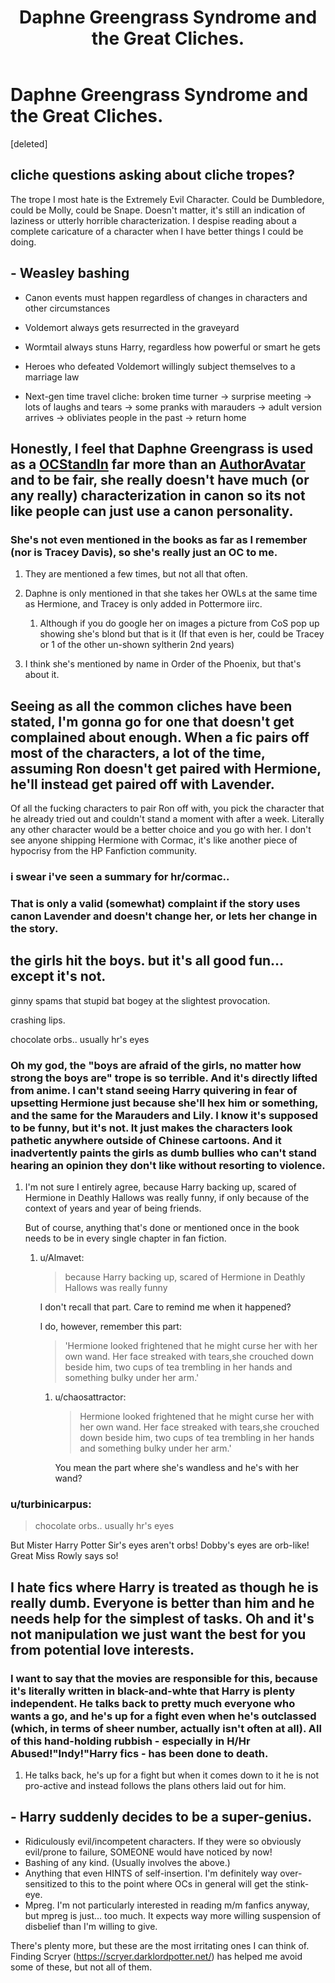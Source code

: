 #+TITLE: Daphne Greengrass Syndrome and the Great Cliches.

* Daphne Greengrass Syndrome and the Great Cliches.
:PROPERTIES:
:Score: 5
:DateUnix: 1460591063.0
:DateShort: 2016-Apr-14
:FlairText: Discussion
:END:
[deleted]


** cliche questions asking about cliche tropes?

The trope I most hate is the Extremely Evil Character. Could be Dumbledore, could be Molly, could be Snape. Doesn't matter, it's still an indication of laziness or utterly horrible characterization. I despise reading about a complete caricature of a character when I have better things I could be doing.
:PROPERTIES:
:Author: Averant
:Score: 21
:DateUnix: 1460591700.0
:DateShort: 2016-Apr-14
:END:


** - Weasley bashing

- Canon events must happen regardless of changes in characters and other circumstances

- Voldemort always gets resurrected in the graveyard

- Wormtail always stuns Harry, regardless how powerful or smart he gets

- Heroes who defeated Voldemort willingly subject themselves to a marriage law

- Next-gen time travel cliche: broken time turner -> surprise meeting -> lots of laughs and tears -> some pranks with marauders -> adult version arrives -> obliviates people in the past -> return home
:PROPERTIES:
:Author: InquisitorCOC
:Score: 19
:DateUnix: 1460591976.0
:DateShort: 2016-Apr-14
:END:


** Honestly, I feel that Daphne Greengrass is used as a [[http://tvtropes.org/pmwiki/pmwiki.php/Main/OCStandIn][OCStandIn]] far more than an [[http://tvtropes.org/pmwiki/pmwiki.php/Main/AuthorAvatar][AuthorAvatar]] and to be fair, she really doesn't have much (or any really) characterization in canon so its not like people can just use a canon personality.
:PROPERTIES:
:Author: Triliro
:Score: 14
:DateUnix: 1460595358.0
:DateShort: 2016-Apr-14
:END:

*** She's not even mentioned in the books as far as I remember (nor is Tracey Davis), so she's really just an OC to me.
:PROPERTIES:
:Author: derive-dat-ass
:Score: 3
:DateUnix: 1460598079.0
:DateShort: 2016-Apr-14
:END:

**** They are mentioned a few times, but not all that often.
:PROPERTIES:
:Author: 0Foxy0Engineer0
:Score: 8
:DateUnix: 1460601312.0
:DateShort: 2016-Apr-14
:END:


**** Daphne is only mentioned in that she takes her OWLs at the same time as Hermione, and Tracey is only added in Pottermore iirc.
:PROPERTIES:
:Author: Sillyminion
:Score: 4
:DateUnix: 1460603232.0
:DateShort: 2016-Apr-14
:END:

***** Although if you do google her on images a picture from CoS pop up showing she's blond but that is it (If that even is her, could be Tracey or 1 of the other un-shown syltherin 2nd years)
:PROPERTIES:
:Author: EkzSt4ticCS
:Score: 1
:DateUnix: 1460611549.0
:DateShort: 2016-Apr-14
:END:


**** I think she's mentioned by name in Order of the Phoenix, but that's about it.
:PROPERTIES:
:Author: xljj42
:Score: 1
:DateUnix: 1460601984.0
:DateShort: 2016-Apr-14
:END:


** Seeing as all the common cliches have been stated, I'm gonna go for one that doesn't get complained about enough. When a fic pairs off most of the characters, a lot of the time, assuming Ron doesn't get paired with Hermione, he'll instead get paired off with Lavender.

Of all the fucking characters to pair Ron off with, you pick the character that he already tried out and couldn't stand a moment with after a week. Literally any other character would be a better choice and you go with her. I don't see anyone shipping Hermione with Cormac, it's like another piece of hypocrisy from the HP Fanfiction community.
:PROPERTIES:
:Author: Englishhedgehog13
:Score: 12
:DateUnix: 1460598604.0
:DateShort: 2016-Apr-14
:END:

*** i swear i've seen a summary for hr/cormac..
:PROPERTIES:
:Author: sfjoellen
:Score: 1
:DateUnix: 1460615630.0
:DateShort: 2016-Apr-14
:END:


*** That is only a valid (somewhat) complaint if the story uses canon Lavender and doesn't change her, or lets her change in the story.
:PROPERTIES:
:Author: Starfox5
:Score: 1
:DateUnix: 1460672456.0
:DateShort: 2016-Apr-15
:END:


** the girls hit the boys. but it's all good fun... except it's not.

ginny spams that stupid bat bogey at the slightest provocation.

crashing lips.

chocolate orbs.. usually hr's eyes
:PROPERTIES:
:Author: sfjoellen
:Score: 5
:DateUnix: 1460615808.0
:DateShort: 2016-Apr-14
:END:

*** Oh my god, the "boys are afraid of the girls, no matter how strong the boys are" trope is so terrible. And it's directly lifted from anime. I can't stand seeing Harry quivering in fear of upsetting Hermione just because she'll hex him or something, and the same for the Marauders and Lily. I know it's supposed to be funny, but it's not. It just makes the characters look pathetic anywhere outside of Chinese cartoons. And it inadvertently paints the girls as dumb bullies who can't stand hearing an opinion they don't like without resorting to violence.
:PROPERTIES:
:Author: Almavet
:Score: 3
:DateUnix: 1460623124.0
:DateShort: 2016-Apr-14
:END:

**** I'm not sure I entirely agree, because Harry backing up, scared of Hermione in Deathly Hallows was really funny, if only because of the context of years and year of being friends.

But of course, anything that's done or mentioned once in the book needs to be in every single chapter in fan fiction.
:PROPERTIES:
:Author: LadyLilly44
:Score: 3
:DateUnix: 1460659510.0
:DateShort: 2016-Apr-14
:END:

***** u/Almavet:
#+begin_quote
  because Harry backing up, scared of Hermione in Deathly Hallows was really funny
#+end_quote

I don't recall that part. Care to remind me when it happened?

I do, however, remember this part:

#+begin_quote
  'Hermione looked frightened that he might curse her with her own wand. Her face streaked with tears,she crouched down beside him, two cups of tea trembling in her hands and something bulky under her arm.'
#+end_quote
:PROPERTIES:
:Author: Almavet
:Score: 1
:DateUnix: 1460664011.0
:DateShort: 2016-Apr-15
:END:

****** u/chaosattractor:
#+begin_quote
  Hermione looked frightened that he might curse her with her own wand. Her face streaked with tears,she crouched down beside him, two cups of tea trembling in her hands and something bulky under her arm.'
#+end_quote

You mean the part where she's wandless and he's with her wand?
:PROPERTIES:
:Author: chaosattractor
:Score: 1
:DateUnix: 1460834342.0
:DateShort: 2016-Apr-16
:END:


*** u/turbinicarpus:
#+begin_quote
  chocolate orbs.. usually hr's eyes
#+end_quote

But Mister Harry Potter Sir's eyes aren't orbs! Dobby's eyes are orb-like! Great Miss Rowly says so!
:PROPERTIES:
:Author: turbinicarpus
:Score: 2
:DateUnix: 1460619264.0
:DateShort: 2016-Apr-14
:END:


** I hate fics where Harry is treated as though he is really dumb. Everyone is better than him and he needs help for the simplest of tasks. Oh and it's not manipulation we just want the best for you from potential love interests.
:PROPERTIES:
:Author: TheAxeofMetal
:Score: 2
:DateUnix: 1460614243.0
:DateShort: 2016-Apr-14
:END:

*** I want to say that the movies are responsible for this, because it's literally written in black-and-whte that Harry is plenty independent. He talks back to pretty much everyone who wants a go, and he's up for a fight even when he's outclassed (which, in terms of sheer number, actually isn't often at all). All of this hand-holding rubbish - especially in H/Hr Abused!"Indy!"Harry fics - has been done to death.
:PROPERTIES:
:Author: Ihateseatbelts
:Score: 6
:DateUnix: 1460617499.0
:DateShort: 2016-Apr-14
:END:

**** He talks back, he's up for a fight but when it comes down to it he is not pro-active and instead follows the plans others laid out for him.
:PROPERTIES:
:Author: Krististrasza
:Score: 0
:DateUnix: 1460734864.0
:DateShort: 2016-Apr-15
:END:


** - Harry suddenly decides to be a super-genius.
- Ridiculously evil/incompetent characters. If they were so obviously evil/prone to failure, SOMEONE would have noticed by now!
- Bashing of any kind. (Usually involves the above.)
- Anything that even HINTS of self-insertion. I'm definitely way over-sensitized to this to the point where OCs in general will get the stink-eye.
- Mpreg. I'm not particularly interested in reading m/m fanfics anyway, but mpreg is just... too much. It expects way more willing suspension of disbelief than I'm willing to give.

There's plenty more, but these are the most irritating ones I can think of. Finding Scryer ([[https://scryer.darklordpotter.net/]]) has helped me avoid some of these, but not all of them.
:PROPERTIES:
:Author: NouvelleVoix
:Score: 2
:DateUnix: 1460677432.0
:DateShort: 2016-Apr-15
:END:
